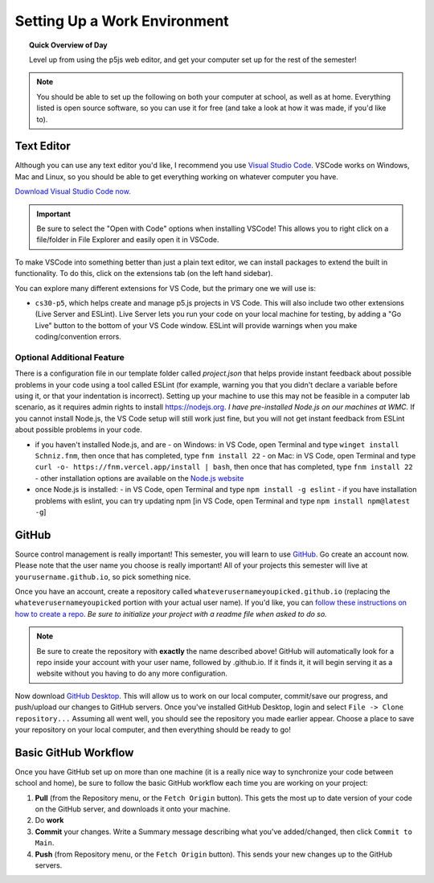 Setting Up a Work Environment
=============================

.. topic:: Quick Overview of Day

    Level up from using the p5js web editor, and get your computer set up for the rest of the semester!


.. note:: You should be able to set up the following on both your computer at school, as well as at home. Everything listed is open source software, so you can use it for free (and take a look at how it was made, if you'd like to).


Text Editor
------------

Although you can use any text editor you'd like, I recommend you use `Visual Studio Code <https://code.visualstudio.com/>`_. VSCode works on Windows, Mac and Linux, so you should be able to get everything working on whatever computer you have.

`Download Visual Studio Code now. <https://code.visualstudio.com/>`_

.. important:: Be sure to select the "Open with Code" options when installing VSCode! This allows you to right click on a file/folder in File Explorer and easily open it in VSCode.

To make VSCode into something better than just a plain text editor, we can install packages to extend the built in functionality. To do this, click on the extensions tab (on the left hand sidebar).

.. image:: images/extensions-icon.png

You can explore many different extensions for VS Code, but the primary one we will use is:

- ``cs30-p5``, which helps create and manage p5.js projects in VS Code. This will also include two other extensions (Live Server and ESLint). Live Server lets you run your code on your local machine for testing, by adding a "Go Live" button to the bottom of your VS Code window. ESLint will provide warnings when you make coding/convention errors.


Optional Additional Feature
~~~~~~~~~~~~~~~~~~~~~~~~~~~~~

There is a configuration file in our template folder called `project.json` that helps provide instant feedback about possible problems in your code using a tool called ESLint (for example, warning you that you didn't declare a variable before using it, or that your indentation is incorrect). Setting up your machine to use this may not be feasible in a computer lab scenario, as it requires admin rights to install `https://nodejs.org <https://nodejs.org>`_. *I have pre-installed Node.js on our machines at WMC.* If you cannot install Node.js, the VS Code setup  will still work just fine, but you will not get instant feedback from ESLint about possible problems in your code.

- if you haven't installed Node.js, and are
  - on Windows: in VS Code, open Terminal and type ``winget install Schniz.fnm``, then once that has completed, type ``fnm install 22``
  - on Mac: in VS Code, open Terminal and type ``curl -o- https://fnm.vercel.app/install | bash``, then once that has completed, type ``fnm install 22``
  - other installation options are available on the `Node.js website <https://nodejs.org/en/download>`_ 
- once Node.js is installed:
  - in VS Code, open Terminal and type ``npm install -g eslint``
  - if you have installation problems with eslint, you can try updating npm [in VS Code, open Terminal and type ``npm install npm@latest -g``]


GitHub
-------

Source control management is really important! This semester, you will learn to use `GitHub <https://github.com/>`_. Go create an account now. Please note that the user name you choose is really important! All of your projects this semester will live at ``yourusername.github.io``, so pick something nice.

Once you have an account, create a repository called ``whateverusernameyoupicked.github.io`` (replacing the ``whateverusernameyoupicked`` portion with your actual user name). If you'd like, you can `follow these instructions on how to create a repo <https://help.github.com/articles/creating-a-new-repository/>`_. *Be sure to initialize your project with a readme file when asked to do so.*

.. note:: Be sure to create the repository with **exactly** the name described above! GitHub will automatically look for a repo inside your account with your user name, followed by .github.io. If it finds it, it will begin serving it as a website without you having to do any more configuration.

Now download `GitHub Desktop <https://desktop.github.com/>`_. This will allow us to work on our local computer, commit/save our progress, and push/upload our changes to GitHub servers. Once you've installed GitHub Desktop, login and select ``File -> Clone repository...``  Assuming all went well, you should see the repository you made earlier appear. Choose a place to save your repository on your local computer, and then everything should be ready to go!



Basic GitHub Workflow
----------------------

Once you have GitHub set up on more than one machine (it is a really nice way to synchronize your code between school and home), be sure to follow the basic GitHub workflow each time you are working on your project:

#. **Pull** (from the Repository menu, or the ``Fetch Origin`` button). This gets the most up to date version of your code on the GitHub server, and downloads it onto your machine.
#. Do **work**
#. **Commit** your changes. Write a Summary message describing what you've added/changed, then click ``Commit to Main``.
#. **Push** (from Repository menu, or the ``Fetch Origin`` button). This sends your new changes up to the GitHub servers.
